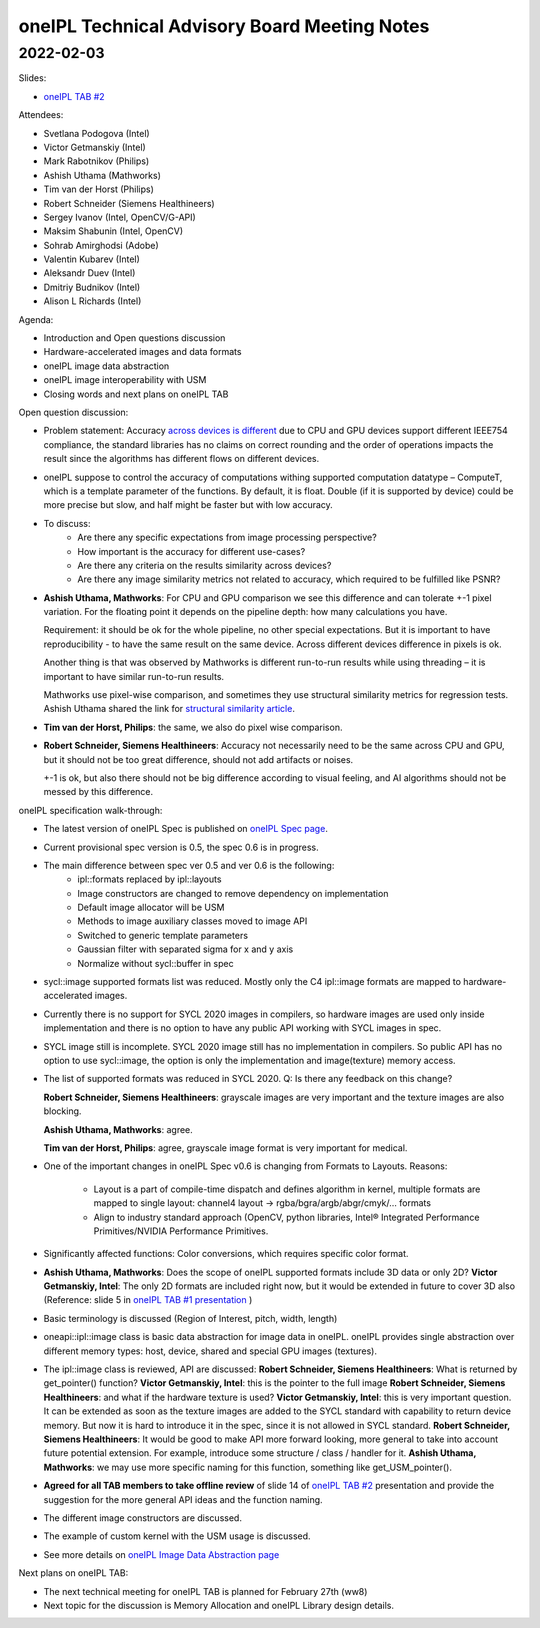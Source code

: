 =============================================
oneIPL Technical Advisory Board Meeting Notes
=============================================

2022-02-03
==========

Slides:

* `oneIPL TAB #2`_

Attendees:

* Svetlana Podogova (Intel)
* Victor Getmanskiy (Intel)
* Mark Rabotnikov (Philips)
* Ashish Uthama (Mathworks)
* Tim van der Horst (Philips)
* Robert Schneider (Siemens Healthineers)
* Sergey Ivanov (Intel, OpenCV/G-API)
* Maksim Shabunin (Intel, OpenCV)
* Sohrab Amirghodsi (Adobe)
* Valentin Kubarev  (Intel)
* Aleksandr Duev  (Intel)
* Dmitriy Budnikov  (Intel)
* Alison L Richards (Intel)

Agenda:

* Introduction and Open questions discussion
* Hardware-accelerated images and data formats
* oneIPL image data abstraction
* oneIPL image interoperability with USM
* Closing words and next plans on oneIPL TAB

Open question discussion:

* Problem statement: Accuracy `across devices is different`_ due to CPU and
  GPU devices support different IEEE754 compliance, the standard libraries has
  no claims on correct rounding and the order of operations impacts the result
  since the algorithms has different flows on different devices.

* oneIPL suppose to control the accuracy of computations withing supported
  computation datatype – ComputeT, which is a template parameter of the
  functions. By default, it is float. Double (if it is supported by device)
  could be more precise but slow, and half might be faster but with
  low accuracy.

* To discuss:
   * Are there any specific expectations from image processing perspective?
   * How important is the accuracy for different use-cases?
   * Are there any criteria on the results similarity across devices?
   * Are there any image similarity metrics not related to accuracy, which
     required to be fulfilled like PSNR?

* **Ashish Uthama, Mathworks**: For CPU and GPU comparison we see this
  difference and can tolerate +-1 pixel variation. For the floating point it
  depends on the pipeline depth: how many calculations you have.

  Requirement: it should be ok for the whole pipeline, no other special
  expectations. But it is important to have reproducibility - to have the same
  result on the same device. Across different devices difference in pixels
  is ok.

  Another thing is that was observed by Mathworks is different run-to-run
  results while using threading – it is important to have similar run-to-run
  results.

  Mathworks use pixel-wise comparison, and sometimes they use structural
  similarity metrics for regression tests.
  Ashish Uthama shared the link for `structural similarity article`_.

* **Tim van der Horst, Philips**: the same, we also do pixel wise comparison.

* **Robert Schneider, Siemens Healthineers**: Accuracy not necessarily need to
  be the same across CPU and GPU, but it should not be too great difference,
  should not add artifacts or noises.

  +-1 is ok, but also there should not be big difference according to visual
  feeling, and AI algorithms should not be messed by this difference.



oneIPL specification walk-through:

* The latest version of oneIPL Spec is published on `oneIPL Spec page`_.

* Current provisional spec version is 0.5, the spec 0.6 is in progress.

* The main difference between spec ver 0.5 and ver 0.6 is the following:
   * ipl::formats replaced by ipl::layouts
   * Image constructors are changed to remove dependency on implementation
   * Default image allocator will be USM
   * Methods to image auxiliary classes moved to image API
   * Switched to generic template parameters
   * Gaussian filter with separated sigma for x and y axis
   * Normalize without sycl::buffer in spec

* sycl::image supported formats list was reduced.
  Mostly only the C4 ipl::image formats are mapped to hardware-accelerated
  images.

* Currently there is no support for SYCL 2020 images in compilers, so
  hardware images are used only inside implementation and there is no option
  to have any public API working with SYCL images in spec.

* SYCL image still is incomplete. SYCL 2020 image still has no implementation
  in compilers. So public API has no option to use sycl::image, the option is
  only the implementation and image(texture) memory access.

* The list of supported formats was reduced in SYCL 2020.
  Q: Is there any feedback on this change?

  **Robert Schneider, Siemens Healthineers**: grayscale images are very
  important and the texture images are also blocking.

  **Ashish Uthama, Mathworks**: agree.

  **Tim van der Horst, Philips**: agree, grayscale image format is very
  important for medical.

* One of the important changes in oneIPL Spec v0.6 is changing from Formats to
  Layouts.
  Reasons:

   * Layout is a part of compile-time dispatch and defines algorithm
     in kernel, multiple formats are mapped to single layout:
     channel4 layout -> rgba/bgra/argb/abgr/cmyk/… formats

   * Align to industry standard approach (OpenCV, python libraries,
     Intel® Integrated Performance Primitives/NVIDIA Performance Primitives.

* Significantly affected functions: Color conversions, which requires specific
  color format.

* **Ashish Uthama, Mathworks**: Does the scope of oneIPL supported formats
  include 3D data or only 2D?
  **Victor Getmanskiy, Intel**: The only 2D formats are included right now,
  but it would be extended in future to cover 3D also
  (Reference: slide 5 in `oneIPL TAB #1 presentation`_ )

* Basic terminology is discussed (Region of Interest, pitch, width, length)

* oneapi::ipl::image class is basic data abstraction for image data in oneIPL.
  oneIPL provides single abstraction over different memory types: host, device,
  shared and special GPU images (textures).

* The ipl::image class is reviewed, API are discussed:
  **Robert Schneider, Siemens Healthineers**: What is returned by
  get_pointer() function?
  **Victor Getmanskiy, Intel**: this is the pointer to the full image
  **Robert Schneider, Siemens Healthineers**: and what if the hardware
  texture is used?
  **Victor Getmanskiy, Intel**: this is very important question. It can be
  extended as soon as the texture images are added to the SYCL standard with
  capability to return device memory. But now it is hard to introduce it in the
  spec, since it is not allowed in SYCL standard.
  **Robert Schneider, Siemens Healthineers**: It would be good to make API
  more forward looking, more general to take into account future potential
  extension. For example, introduce some structure / class / handler for it.
  **Ashish Uthama, Mathworks**: we may use more specific naming for this
  function, something like get_USM_pointer().

* **Agreed for all TAB members to take offline review** of slide 14 of
  `oneIPL TAB #2`_ presentation and provide the suggestion for the more
  general API ideas and the function naming.

* The different image constructors are discussed.

* The example of custom kernel with the USM usage is discussed.

* See more details on `oneIPL Image Data Abstraction page`_


Next plans on oneIPL TAB:

* The next technical meeting for oneIPL TAB is planned for February 27th (ww8)

* Next topic for the discussion is Memory Allocation and oneIPL Library
  design details.

.. _`oneIPL Image Data Abstraction page`: https://spec.oneapi.io/oneipl/latest/image/index-image.html
.. _`oneIPL Spec page`: https://spec.oneapi.io/oneipl/latest/index.html
.. _`oneIPL TAB #2`: ../presentations/2022-02-03_Slides.pdf
.. _`structural similarity article`: https://www.mathworks.com/help/images/ref/ssim.html
.. _`across devices is different`: https://developer.download.nvidia.com/assets/cuda/files/NVIDIA-CUDA-Floating-Point.pdf
.. _`oneIPL TAB #1 presentation`: ../presentations/2021-12-16_Slides.pdf
